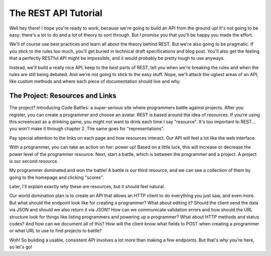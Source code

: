 The REST API Tutorial
=====================

Well hey there! I hope you're ready to work, because we're going to build
an API from the ground up! It's not going to be easy: there's a lot to do
and a lot of theory to sort through. But I *promise* you that you'll be happy
you made the effort.

We'll of course use best practices and learn all about the theory behind
REST. But we're also going to be pragmatic. If you stick to the rules too
much, you'll get buried in technical draft specifications and blog post.
You'll also get the feeling that a perfectly RESTful API might be impossible,
and it would probably be pretty tough to use anyways.

Instead, we'll build a really nice API, keep to the best parts of REST, tell
you when we're breaking the rules and when the rules are still being debated.
And we're not going to stick to the easy stuff. Nope, we'll attack the ugliest
areas of an API, like custom methods and where each piece of documentation
should live and why.

The Project: Resources and Links
--------------------------------

The project? Introducing Code Battles: a super-serious site where programmers
battle against projects. After you register, you can create a programmer and
choose an avatar. REST is based around the idea of resources. If you're using
this screencast as a drinking game, you might *not* want to drink each time
I say "resource". It's too important to REST... you won't make it through
chapter 2. The same goes for "representations".

Pay special attention to the links on each page and how resources interact.
Our API will feel a lot like the web interface.

With a programmer, you can take an action on her: power up! Based on a little
luck, this will increase or decrease the power level of the programmer resource.
Next, start a battle, which is between the programmer and a project. A project
is our second resource.

My programmer dominated and won the battle! A battle is our third resource,
and we can see a collection of them by going to the homepage and clicking "scores".

Later, I'll explain exactly *why* these are resources, but it should feel
natural. 


Our world domination plan is to create an API that allows an HTTP
client to do everything you just saw, and even more. But what should the endpoint
look like for creating a programmer? What about editing it? Should the client
send the data via JSON and should we also return it via JSON? How can we
communicate validation errors and how should the URL structure look for things
like listing programmers and powering up a programmer? What about HTTP methods
and status codes? And how can we document all of this? How will the client
know what fields to POST when creating a programmer or what URL to use to
find projects to battle?

Woh! So building a usable, consistent API involves a lot more than making
a few endpoints. But that's why you're here, so let's go!
